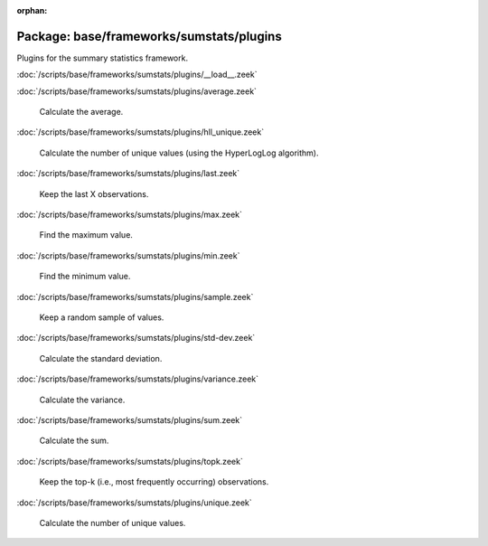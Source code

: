 :orphan:

Package: base/frameworks/sumstats/plugins
=========================================

Plugins for the summary statistics framework.

:doc:`/scripts/base/frameworks/sumstats/plugins/__load__.zeek`


:doc:`/scripts/base/frameworks/sumstats/plugins/average.zeek`

   Calculate the average.

:doc:`/scripts/base/frameworks/sumstats/plugins/hll_unique.zeek`

   Calculate the number of unique values (using the HyperLogLog algorithm).

:doc:`/scripts/base/frameworks/sumstats/plugins/last.zeek`

   Keep the last X observations.

:doc:`/scripts/base/frameworks/sumstats/plugins/max.zeek`

   Find the maximum value.

:doc:`/scripts/base/frameworks/sumstats/plugins/min.zeek`

   Find the minimum value.

:doc:`/scripts/base/frameworks/sumstats/plugins/sample.zeek`

   Keep a random sample of values.

:doc:`/scripts/base/frameworks/sumstats/plugins/std-dev.zeek`

   Calculate the standard deviation.

:doc:`/scripts/base/frameworks/sumstats/plugins/variance.zeek`

   Calculate the variance.

:doc:`/scripts/base/frameworks/sumstats/plugins/sum.zeek`

   Calculate the sum.

:doc:`/scripts/base/frameworks/sumstats/plugins/topk.zeek`

   Keep the top-k (i.e., most frequently occurring) observations.

:doc:`/scripts/base/frameworks/sumstats/plugins/unique.zeek`

   Calculate the number of unique values.

